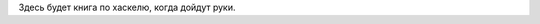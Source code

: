 .. title: Haskell. Обреченный на успех и на неудачу учебник.
.. slug: index
.. date: 2022-03-25 23:26:01 UTC+05:00
.. tags: Хаскель
.. category: Haskell
.. link: 
.. description: 
.. type: text

Здесь будет книга по хаскелю, когда дойдут руки.